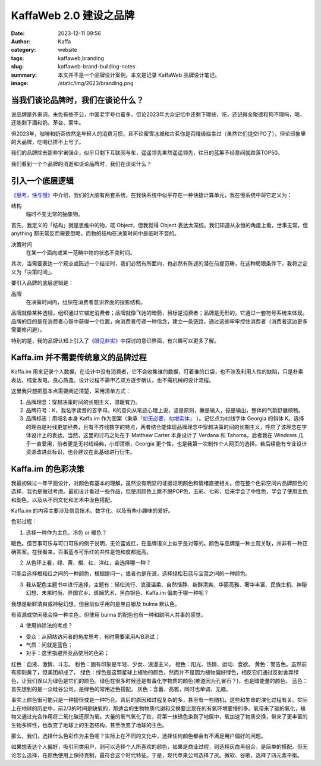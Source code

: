 KaffaWeb 2.0 建设之品牌
##################################################

:date: 2023-12-11 09:56
:author: Kaffa
:category: website
:tags: kaffaweb,branding
:slug: kaffaweb-brand-building-notes
:summary: 本文并不是一个品牌设计案例，本文是记录 KaffaWeb 品牌设计笔记。
:image: /static/img/2023/branding.png

当我们谈论品牌时，我们在谈论什么？
========================================

说品牌是外来词，未免有些不公，中国老字号也蛮多，但论2023年大众记忆中还剩下哪些，吃，还记得全聚德和狗不理吗，喝，还能剩下酒和奶，茅台、蒙牛。

但2023年，咖啡和奶茶依然是年轻人的消费习惯，且不论蜜雪冰城和古茗你是否降级临幸过（虽然它们提交IPO了），但论印象里的大品牌，吃喝已排不上号了。

我们的品牌除去那些宇宙强企，似乎只剩下互联网与车，遥遥领先果然遥遥领先，往日的蓝筹不经意间就跌落TOP50。

我们看到一个个品牌的消逝和谈论品牌时，我们在谈论什么？

引入一个底层逻辑
========================================

`《思考，快与慢》 <https://kaffa.im/thinking-fast-and-slow.html>`_\ 中介绍，我们的大脑有两套系统，在我快系统中似乎存在一种快捷计算单元，我在慢系统中将它定义为：

.. role:: strike
    :class: strike

结构
    临时不变\ :strike:`无常`\ 的抽象物。

首先，我定义的「结构」就是思维中的物，既 Object，但我觉得 Object 表达太笼统。我们知道从永恒的角度上看，世事无常，但 anything 都无常反而需要忽略，而物的结构在决策时间中是临时不变的。

决策时间
    在某一个面向或某一范畴中物的状态不变时间。

其次，当需要表达一个观点或陈述一个结论时，我们必然有所面向，也必然有陈述的潜在前提范畴，在这种局限条件下，我将之定义为「决策时间」。

要引入品牌的底层逻辑是：

品牌
    在决策时间内，组织在消费者意识界面的投影结构。

品牌就像某种透镜，组织通过它锚定消费者；品牌就像飞驰的暗箭，目标是消费者；品牌是无形的，它通过一套符号系统来体现。品牌的目的是在消费者心智中获得一个位置，向消费者传递一种信念，建立一条链路，通过这些牢牢控住消费者（消费者这边更多需要修闪避）。

特别的是，我的品牌认知上引入了\ `《眼见非实》 <https://kaffa.im/the-case-against-reality.html>`_\ 中探讨的意识界面，有兴趣可以更多了解。

Kaffa.im 并不需要传统意义的品牌过程
========================================

Kaffa.im 用来记录个人数据，在设计中没有消费者，它不会收集谁的数据，盯着谁的口袋，也不涉及利用人性的缺陷，只是朴素表达，纯爱发电，良心质造。设计过程不需甲乙双方逐步确认，也不需机械的设计流程。

这里我只想把基本点需要阐述清楚，采用清单方式：

1. 品牌理念：穿越决策时间的长期主义，温暖有力。
2. 品牌符号：K，我名字读音的首字母。K的意向从笔迹心理上说，竖是原则，撇是输入，捺是输出，整体的气韵舒展顺畅。
3. 品牌标志：用域名本身 Kaffa.im 作为图案（秉承\ `「如无必要，勿增实体」 <https://www.google.com/search?q=%E5%A6%82%E6%97%A0%E5%BF%85%E8%A6%81%EF%BC%8C%E5%8B%BF%E5%A2%9E%E5%AE%9E%E4%BD%93>`_ \ ）。记忆点为衬线字体 Georgia 的斜体 K。选择的理由是衬线更加经典，且有不齐线数字的特点，两者结合能体现品牌理念中穿越决策时间的长期主义，呼应了该理念在字体设计上的表达。当然，这里的讨巧之处在于 Matthew Carter 本身设计了 Verdana 和 Tahoma，后者我在 Windows 几乎一直爱用，前者更是无衬线经典，小却清晰，Georgia 更个性，也是我第一次制作个人网页的选择。若后续能有专业设计资源改进此标识，也会建议在此基础进行衍生。


Kaffa.im 的色彩决策
============================================

我最初做过一年平面设计，对颜色有基本的理解，虽然没有明显的证据证明颜色和情绪直接相关。但在整个色彩空间内品牌颜色的选择，我也是做过考虑。最初设计看过一些作品，但使用颜色上跳不脱POP色，五彩、七彩，后来学会了中性色，学会了使用主色和副色，以及从不同文化和艺术中汲色搭配。

Kaffa.im 的内容主要涉及信息技术、数字化、以及有些小趣味的爱好。

色彩过程：

1. 选择一种作为主色，冷色 or 暖色？

暖色。但百事可乐与可口可乐的例子说明，无论蓝或红，在品牌语义上似乎是对等的。颜色与品牌是一种主观关联，并非有一种正确答案。在我看来，百事蓝与可乐红的共性是饱和度都挺高。

2. 从色环上看，绿、黄、橙、红、洋红，会选择哪一种？

可能会选择橙和红之间的一种颜色，根据提问一，或者也是在说，选择绿松石蓝与宝蓝之间的一种颜色。

3. 我从配色主题书中进行选择，主题有：轻松流行、浪漫温柔、自然恬静、新鲜清爽、华丽高雅、奢华丰富、民族生机、神秘幻想、未来时尚、异国它乡、斑斓艺术、黑白银色，Kaffa.im 偏向于哪一种呢？

我想是新鲜清爽或神秘幻想，但目前似乎用的是黑白银及 bulma 默认色。

.. raw:: html

    <span style="color: hsl(171, 100%, 41%)">■</span>hsl(171, 100%, 41%) 转 RGB 是 rgb(0, 209, 178)

有资源或空闲我会换一种主色，但使用 bulma 的配色也有一种和聪明人共事的感觉。

4. 使用排除法的考虑？

- 受众：从网站访问者的角度思考，有时需要采用A/B测试；
- 气质：问就是蓝色；
- 对手：这里指避开竞品使用的色彩；

红色：血液、激情、斗志。
粉色：固有印象是年轻、少女、浪漫主义。
橙色：阳光、热情、运动、食欲。
黄色：警告色。虽然前有即刻黄了，但美团却成了。
绿色：绿色是这颗星球上植物的颜色，然而并不是因为植物偏好绿色，相反它们通过反射舍弃绿色，让我们误以为绿色是它们的颜色。绿色在很多时候还是有毒化学物质的颜色(难道因为孔雀石？)，也是暗能量的颜色。
蓝色：首先想到的是一众硅谷公司，是绿色的常用近色搭配。
灰色：含蓄、高雅，同时也单调、无趣。

事实上颜色很可能只是一种捷径或是一种巧合。背后的原因和过程复杂的多，甚至有一些随机，这些和生命的演化过程有关。实际上在地球的历史中，前2/3的时间是缺氧的，那适合的生物物质代谢和交换要比现在的有氧环境要慢的多。氧带来了碳的氧化，植物又通过光合作用将二氧化碳还原为氧。大量的氧气氧化了铁，将第一抹锈色染到了地层中，氧加速了物质交换，带来了更丰富的生物多样性，也改变了地球上的生态结构，甚至改变了地球的主色。

那么，我们，选择什么色彩作为主色呢？实际上在不同的文化中，选择任何颜色都会有不满足用户偏好的问题。

如果想表达个人偏好，吸引同类用户，则可以选择个人所喜欢的颜色，如果是商业过程，则选择灰白黑组合，是简单的搭配。但无论怎么选择，在颜色使用上保持克制，最符合这个时代特征。于是，现代苹果公司选择了灰。微软、谷歌，选择了四元素平衡。



